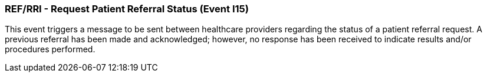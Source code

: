 === REF/RRI - Request Patient Referral Status (Event I15)
[v291_section="11.5.5"]

This event triggers a message to be sent between healthcare providers regarding the status of a patient referral request. A previous referral has been made and acknowledged; however, no response has been received to indicate results and/or procedures performed.

